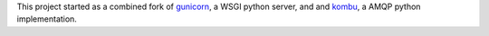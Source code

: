 

This project started as a combined fork of gunicorn_, a WSGI python server,
and and kombu_, a AMQP python implementation.



.. _gunicorn: http://gunicorn.org/
.. _kombu: https://github.com/ask/kombu/ 
